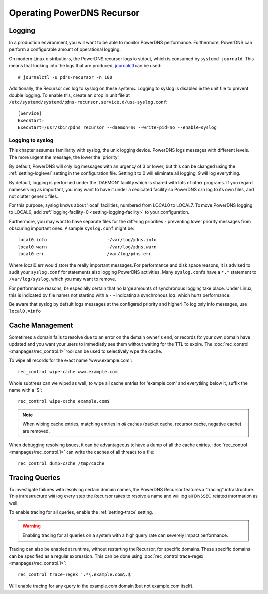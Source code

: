 Operating PowerDNS Recursor
===========================

.. _logging:

Logging
-------

In a production environment, you will want to be able to monitor PowerDNS performance.
Furthermore, PowerDNS can perform a configurable amount of operational logging.

On modern Linux distributions, the PowerDNS recursor logs to stdout, which is consumed by ``systemd-journald``.
This means that looking into the logs that are produced, `journalctl <https://www.freedesktop.org/software/systemd/man/journalctl.html>`_ can be used::

    # journalctl -u pdns-recursor -n 100

Additionally, the Recursor *can* log to syslog on these systems.
Logging to syslog is disabled in the unit file to prevent double logging.
To enable this, create an drop in unit file at ``/etc/systemd/systemd/pdns-recursor.service.d/use-syslog.conf``::

    [Service]
    ExecStart=
    ExecStart=/usr/sbin/pdns_recursor --daemon=no --write-pid=no --enable-syslog

Logging to syslog
^^^^^^^^^^^^^^^^^
This chapter assumes familiarity with syslog, the unix logging device.
PowerDNS logs messages with different levels.
The more urgent the message, the lower the 'priority'.

By default, PowerDNS will only log messages with an urgency of 3 or lower, but this can be changed using the :ref:`setting-loglevel` setting in the configuration file.
Setting it to 0 will eliminate all logging, 9 will log everything.

By default, logging is performed under the 'DAEMON' facility which is shared with lots of other programs.
If you regard nameserving as important, you may want to have it under a dedicated facility so PowerDNS can log to its own files, and not clutter generic files.

For this purpose, syslog knows about 'local' facilities, numbered from LOCAL0 to LOCAL7.
To move PowerDNS logging to LOCAL0, add :ref:`logging-facility=0 <setting-logging-facility>` to your configuration.

Furthermore, you may want to have separate files for the differing priorities - preventing lower priority messages from obscuring important ones.
A sample ``syslog.conf`` might be::

  local0.info                       -/var/log/pdns.info
  local0.warn                       -/var/log/pdns.warn
  local0.err                        /var/log/pdns.err

Where local0.err would store the really important messages.
For performance and disk space reasons, it is advised to audit your ``syslog.conf`` for statements also logging PowerDNS activities.
Many ``syslog.conf``\ s have a ``*.*`` statement to ``/var/log/syslog``, which you may want to remove.

For performance reasons, be especially certain that no large amounts of synchronous logging take place.
Under Linux, this is indicated by file names not starting with a ``-`` - indicating a synchronous log, which hurts performance.

Be aware that syslog by default logs messages at the configured priority and higher!
To log only info messages, use ``local0.=info``

Cache Management
----------------
Sometimes a domain fails to resolve due to an error on the domain owner's end, or records for your own domain have updated and you want your users to immediatly see them without waiting for the TTL to expire.
The :doc:`rec_control <manpages/rec_control.1>` tool can be used to selectively wipe the cache.

To wipe all records for the exact name 'www.example.com'::

  rec_control wipe-cache www.example.com

Whole subtrees can we wiped as well, to wipe all cache entries for 'example.com' and everything below it, suffix the name with a '$'::

  rec_control wipe-cache example.com$

.. note::

  When wiping cache entries, matching entries in *all* caches (packet cache, recursor cache, negative cache) are removed.

When debugging resolving issues, it can be advantageous to have a dump of all the cache entries.
:doc:`rec_control <manpages/rec_control.1>` can write the caches of all threads to a file::

  rec_control dump-cache /tmp/cache

Tracing Queries
---------------
To investigate failures with resolving certain domain names, the PowerDNS Recursor features a "tracing" infrastructure.
This infrastructure will log every step the Recursor takes to resolve a name and will log all DNSSEC related information as well.

To enable tracing for all queries, enable the :ref:`setting-trace` setting.

.. warning::

  Enabling tracing for all queries on a system with a high query rate can severely impact performance.

Tracing can also be enabled at runtime, without restarting the Recursor, for specific domains.
These specific domains can be specified as a regular expression.
This can be done using :doc:`rec_control trace-regex <manpages/rec_control.1>`::

    rec_control trace-regex '.*\.example.com\.$'

Will enable tracing for any query *in* the example.com domain (but not example.com itself).
